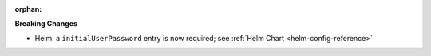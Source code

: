 :orphan:

**Breaking Changes**

-  Helm: a ``initialUserPassword`` entry is now required; see :ref:`Helm Chart
   <helm-config-reference>`
